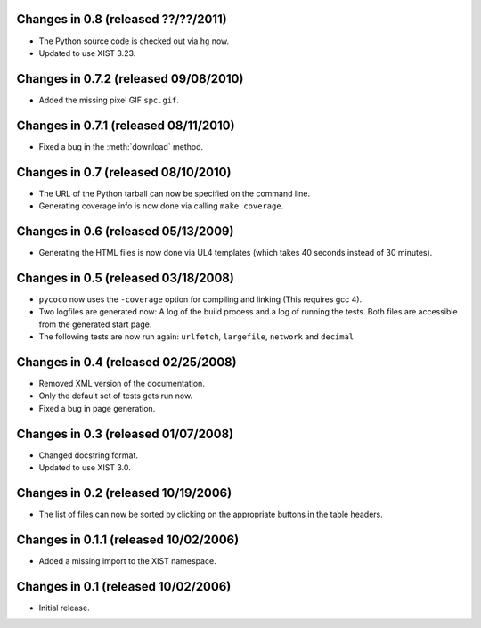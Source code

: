 Changes in 0.8 (released ??/??/2011)
------------------------------------

*	The Python source code is checked out via ``hg`` now.

*	Updated to use XIST 3.23.


Changes in 0.7.2 (released 09/08/2010)
--------------------------------------

*	Added the missing pixel GIF ``spc.gif``.


Changes in 0.7.1 (released 08/11/2010)
--------------------------------------

*	Fixed a bug in the :meth:`download` method.


Changes in 0.7 (released 08/10/2010)
------------------------------------

*	The URL of the Python tarball can now be specified on the command line.

*	Generating coverage info is now done via calling ``make coverage``.


Changes in 0.6 (released 05/13/2009)
------------------------------------

*	Generating the HTML files is now done via UL4 templates (which takes 40
	seconds instead of 30 minutes).


Changes in 0.5 (released 03/18/2008)
------------------------------------

*	``pycoco`` now uses the ``-coverage`` option for compiling and linking
	(This requires gcc 4).

*	Two logfiles are generated now: A log of the build process and a log of
	running the tests. Both files are accessible from the generated start page.

*	The following tests are now run again: ``urlfetch``, ``largefile``,
	``network`` and ``decimal``


Changes in 0.4 (released 02/25/2008)
------------------------------------

*	Removed XML version of the documentation.

*	Only the default set of tests gets run now.

*	Fixed a bug in page generation.


Changes in 0.3 (released 01/07/2008)
------------------------------------

*	Changed docstring format.

*	Updated to use XIST 3.0.


Changes in 0.2 (released 10/19/2006)
------------------------------------

*	The list of files can now be sorted by clicking on the appropriate buttons
	in the table headers.


Changes in 0.1.1 (released 10/02/2006)
--------------------------------------

*	Added a missing import to the XIST namespace.


Changes in 0.1 (released 10/02/2006)
------------------------------------

*	Initial release.
